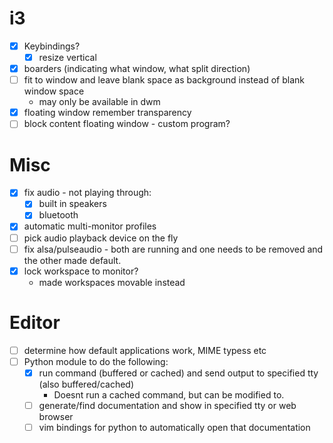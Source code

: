 * i3
  - [X] Keybindings?
    - [X] resize vertical
  - [X] boarders (indicating what window, what split direction)
  - [ ] fit to window and leave blank space as background instead of blank window space
    - may only be available in dwm
  - [X] floating window remember transparency
  - [ ] block content floating window - custom program?
* Misc
  - [X] fix audio - not playing through:
    - [X] built in speakers
    - [X] bluetooth
  - [X] automatic multi-monitor profiles
  - [ ] pick audio playback device on the fly
  - [ ] fix alsa/pulseaudio - both are running and one needs to be removed and the other made default.
  - [X] lock workspace to monitor?
    - made workspaces movable instead
* Editor
  - [ ] determine how default applications work, MIME typess etc
  - [-] Python module to do the following:
    - [X] run command (buffered or cached) and send output to specified tty (also buffered/cached)
      - Doesnt run a cached command, but can be modified to.
    - [ ] generate/find documentation and show in specified tty or web browser
    - [ ] vim bindings for python to automatically open that documentation

